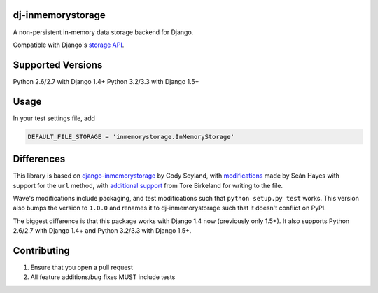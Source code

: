 ======================
dj-inmemorystorage
======================

.. image:: https://travis-ci.org/waveaccounting/dj-inmemorystorage.png?branch=master
   :target: https://travis-ci.org/waveaccounting/dj-inmemorystorage

A non-persistent in-memory data storage backend for Django.

Compatible with Django's `storage API <https://docs.djangoproject.com/en/dev/ref/files/storage/>`_.

==================
Supported Versions
==================

Python 2.6/2.7 with Django 1.4+
Python 3.2/3.3 with Django 1.5+

=====
Usage
=====

In your test settings file, add

.. code:: python

    DEFAULT_FILE_STORAGE = 'inmemorystorage.InMemoryStorage'

===========
Differences
===========

This library is based on `django-inmemorystorage <https://github.com/codysoyland/django-inmemorystorage>`_ by Cody Soyland,
with `modifications <https://github.com/SeanHayes/django-inmemorystorage>`_ made by Seán Hayes with support for the ``url`` method,
with `additional support <https://github.com/Vostopia/django-inmemorystorage>`_ from Tore Birkeland for writing to the file.

Wave's modifications include packaging, and test modifications such that ``python setup.py test`` works. This version
also bumps the version to ``1.0.0`` and renames it to dj-inmemorystorage such that it doesn't conflict on PyPI.

The biggest difference is that this package works with Django 1.4 now (previously only 1.5+).
It also supports Python 2.6/2.7 with Django 1.4+ and Python 3.2/3.3 with Django 1.5+.

============
Contributing
============

1. Ensure that you open a pull request
2. All feature additions/bug fixes MUST include tests
